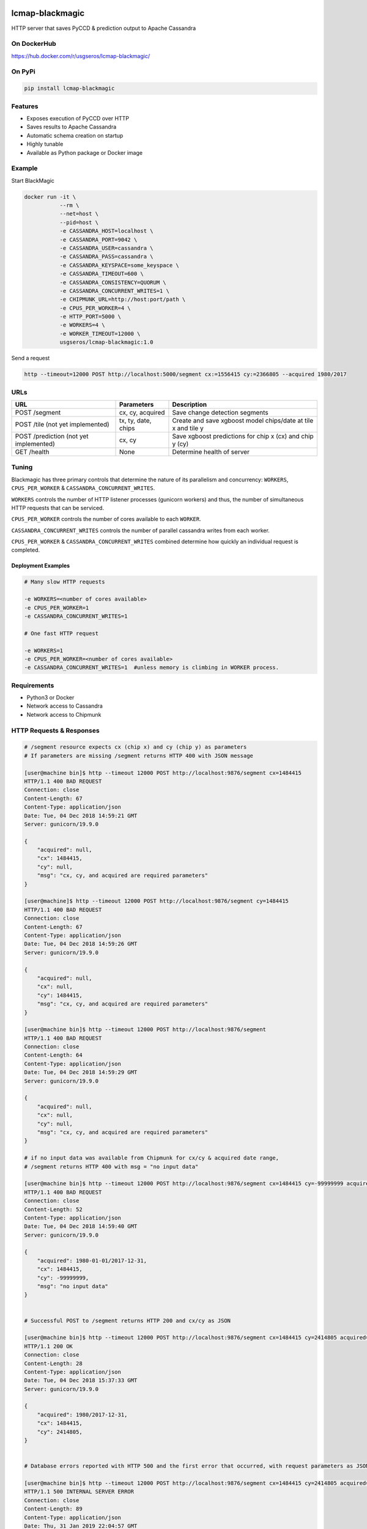 .. image:: https://travis-ci.org/USGS-EROS/lcmap-blackmagic.svg?branch=develop
    :target: https://travis-ci.org/USGS-EROS/lcmap-blackmagic

================
lcmap-blackmagic
================
HTTP server that saves PyCCD & prediction output to Apache Cassandra


On DockerHub
------------

https://hub.docker.com/r/usgseros/lcmap-blackmagic/


On PyPi
-------
.. code-block:: bash

    pip install lcmap-blackmagic

    
Features
--------
* Exposes execution of PyCCD over HTTP
* Saves results to Apache Cassandra
* Automatic schema creation on startup
* Highly tunable
* Available as Python package or Docker image


Example
-------

Start BlackMagic

.. code-block:: bash

    docker run -it \
               --rm \
               --net=host \
               --pid=host \
	       -e CASSANDRA_HOST=localhost \
	       -e CASSANDRA_PORT=9042 \
	       -e CASSANDRA_USER=cassandra \
	       -e CASSANDRA_PASS=cassandra \
	       -e CASSANDRA_KEYSPACE=some_keyspace \
	       -e CASSANDRA_TIMEOUT=600 \
	       -e CASSANDRA_CONSISTENCY=QUORUM \
	       -e CASSANDRA_CONCURRENT_WRITES=1 \
	       -e CHIPMUNK_URL=http://host:port/path \
	       -e CPUS_PER_WORKER=4 \
	       -e HTTP_PORT=5000 \
	       -e WORKERS=4 \
	       -e WORKER_TIMEOUT=12000 \
               usgseros/lcmap-blackmagic:1.0

	    
Send a request

.. code-block:: bash

    http --timeout=12000 POST http://localhost:5000/segment cx:=1556415 cy:=2366805 --acquired 1980/2017

URLs
----
+------------------------+------------------------+------------------------------------+
| URL                    | Parameters             | Description                        |
+========================+========================+====================================+
| POST /segment          | cx, cy, acquired       | Save change detection segments     |
+------------------------+------------------------+------------------------------------+
| POST /tile             | tx, ty, date, chips    | Create and save xgboost model      |
| (not yet implemented)  |                        | chips/date at tile x and tile y    | 
+------------------------+------------------------+------------------------------------+
| POST /prediction       | cx, cy                 | Save xgboost predictions for       |
| (not yet implemented)  |                        | chip x (cx) and chip y (cy)        |
+------------------------+------------------------+------------------------------------+
| GET /health            | None                   | Determine health of server         |
+------------------------+------------------------+------------------------------------+

    
Tuning
------
Blackmagic has three primary controls that determine the nature of its parallelism and concurrency: ``WORKERS``, ``CPUS_PER_WORKER`` & ``CASSANDRA_CONCURRENT_WRITES``.

``WORKERS`` controls the number of HTTP listener processes (gunicorn workers) and thus, the number of simultaneous HTTP requests that can be serviced.

``CPUS_PER_WORKER`` controls the number of cores available to each ``WORKER``.

``CASSANDRA_CONCURRENT_WRITES`` controls the number of parallel cassandra writes from each worker.

``CPUS_PER_WORKER`` & ``CASSANDRA_CONCURRENT_WRITES`` combined determine how quickly an individual request is completed.

Deployment Examples
~~~~~~~~~~~~~~~~~~~

.. code-block:: bash

    # Many slow HTTP requests

    -e WORKERS=<number of cores available>
    -e CPUS_PER_WORKER=1
    -e CASSANDRA_CONCURRENT_WRITES=1

    # One fast HTTP request
    
    -e WORKERS=1
    -e CPUS_PER_WORKER=<number of cores available>
    -e CASSANDRA_CONCURRENT_WRITES=1  #unless memory is climbing in WORKER process.

    
Requirements
------------

* Python3 or Docker
* Network access to Cassandra
* Network access to Chipmunk

HTTP Requests & Responses
-------------------------
.. code-block:: bash


    # /segment resource expects cx (chip x) and cy (chip y) as parameters
    # If parameters are missing /segment returns HTTP 400 with JSON message
		
    [user@machine bin]$ http --timeout 12000 POST http://localhost:9876/segment cx=1484415 
    HTTP/1.1 400 BAD REQUEST
    Connection: close
    Content-Length: 67
    Content-Type: application/json
    Date: Tue, 04 Dec 2018 14:59:21 GMT
    Server: gunicorn/19.9.0

    {
        "acquired": null,
        "cx": 1484415, 
        "cy": null,
        "msg": "cx, cy, and acquired are required parameters"
    }

    [user@machine]$ http --timeout 12000 POST http://localhost:9876/segment cy=1484415 
    HTTP/1.1 400 BAD REQUEST
    Connection: close
    Content-Length: 67
    Content-Type: application/json
    Date: Tue, 04 Dec 2018 14:59:26 GMT
    Server: gunicorn/19.9.0

    {
        "acquired": null,
        "cx": null, 
        "cy": 1484415,
        "msg": "cx, cy, and acquired are required parameters"
    }

    [user@machine bin]$ http --timeout 12000 POST http://localhost:9876/segment 
    HTTP/1.1 400 BAD REQUEST
    Connection: close
    Content-Length: 64
    Content-Type: application/json
    Date: Tue, 04 Dec 2018 14:59:29 GMT
    Server: gunicorn/19.9.0

    {
        "acquired": null,
        "cx": null, 
        "cy": null,
        "msg": "cx, cy, and acquired are required parameters"
    }

    # if no input data was available from Chipmunk for cx/cy & acquired date range,
    # /segment returns HTTP 400 with msg = "no input data"
    
    [user@machine bin]$ http --timeout 12000 POST http://localhost:9876/segment cx=1484415 cy=-99999999 acquired=1980-01-01/2017-12-31
    HTTP/1.1 400 BAD REQUEST
    Connection: close
    Content-Length: 52
    Content-Type: application/json
    Date: Tue, 04 Dec 2018 14:59:40 GMT
    Server: gunicorn/19.9.0

    {
    	"acquired": 1980-01-01/2017-12-31,
        "cx": 1484415, 
        "cy": -99999999,
        "msg": "no input data"
    }


    # Successful POST to /segment returns HTTP 200 and cx/cy as JSON
    
    [user@machine bin]$ http --timeout 12000 POST http://localhost:9876/segment cx=1484415 cy=2414805 acquired=1980/2017-12-31
    HTTP/1.1 200 OK
    Connection: close
    Content-Length: 28
    Content-Type: application/json
    Date: Tue, 04 Dec 2018 15:37:33 GMT
    Server: gunicorn/19.9.0

    {
        "acquired": 1980/2017-12-31,
        "cx": 1484415, 
        "cy": 2414805,
    }


    # Database errors reported with HTTP 500 and the first error that occurred, with request parameters as JSON
    
    [user@machine bin]$ http --timeout 12000 POST http://localhost:9876/segment cx=1484415 cy=2414805 acquired=1980/2017-12-31
    HTTP/1.1 500 INTERNAL SERVER ERROR
    Connection: close
    Content-Length: 89
    Content-Type: application/json
    Date: Thu, 31 Jan 2019 22:04:57 GMT
    Server: gunicorn/19.9.0
     {
        "acquired": "1980/2017-12-31", 
        "cx": "1484415", 
        "cy": "2414805", 
        "msg": "db connection error"
    }

    
Versioning
----------
lcmap-blackmagic follows semantic versioning: http://semver.org/

License
-------
This is free and unencumbered software released into the public domain.

Anyone is free to copy, modify, publish, use, compile, sell, or
distribute this software, either in source code form or as a compiled
binary, for any purpose, commercial or non-commercial, and by any
means.

In jurisdictions that recognize copyright laws, the author or authors
of this software dedicate any and all copyright interest in the
software to the public domain. We make this dedication for the benefit
of the public at large and to the detriment of our heirs and
successors. We intend this dedication to be an overt act of
relinquishment in perpetuity of all present and future rights to this
software under copyright law.

THE SOFTWARE IS PROVIDED "AS IS", WITHOUT WARRANTY OF ANY KIND,
EXPRESS OR IMPLIED, INCLUDING BUT NOT LIMITED TO THE WARRANTIES OF
MERCHANTABILITY, FITNESS FOR A PARTICULAR PURPOSE AND NONINFRINGEMENT.
IN NO EVENT SHALL THE AUTHORS BE LIABLE FOR ANY CLAIM, DAMAGES OR
OTHER LIABILITY, WHETHER IN AN ACTION OF CONTRACT, TORT OR OTHERWISE,
ARISING FROM, OUT OF OR IN CONNECTION WITH THE SOFTWARE OR THE USE OR
OTHER DEALINGS IN THE SOFTWARE.

For more information, please refer to http://unlicense.org.
